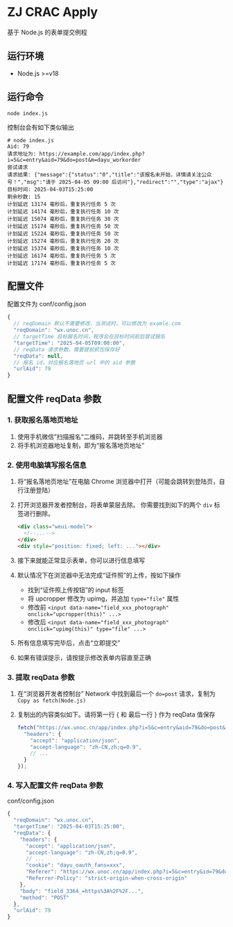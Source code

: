 * ZJ CRAC Apply
基于 Node.js 的表单提交例程

** 运行环境
- Node.js >=v18

** 运行命令
=node index.js=

控制台会有如下类似输出
#+begin_example
# node index.js
Aid: 79
请求地址为: https://example.com/app/index.php?i=5&c=entry&aid=79&do=post&m=dayu_workorder
尝试请求
请求结果: {"message":{"status":"0","title":"该报名未开始，详情请关注公众号！","msg":"请于 2025-04-05 09:00 后访问"},"redirect":"","type":"ajax"}
目标时间: 2025-04-03T15:25:00
剩余秒数: 15
计划延迟 13174 毫秒后，重复执行任务 5 次
计划延迟 14174 毫秒后，重复执行任务 10 次
计划延迟 15074 毫秒后，重复执行任务 30 次
计划延迟 15174 毫秒后，重复执行任务 50 次
计划延迟 15224 毫秒后，重复执行任务 50 次
计划延迟 15274 毫秒后，重复执行任务 20 次
计划延迟 15374 毫秒后，重复执行任务 10 次
计划延迟 16174 毫秒后，重复执行任务 5 次
计划延迟 17174 毫秒后，重复执行任务 5 次
#+end_example

** 配置文件
配置文件为 conf/config.json
#+begin_src js
{
  // reqDomain 默认不需要修改，当测试时，可以修改为 examle.com
  "reqDomain": "wx.unoc.cn",
  // targetTime 目标报名时间，程序会在目标时间前后尝试报名
  "targetTime": "2025-04-05T09:00:00",
  // reqData 请求参数，需要提前抓包保存好
  "reqData": null,
  // 报名 id，对应报名落地页 url 中的 aid 参数
  "urlAid": 79
}
#+end_src

** 配置文件 reqData 参数

*** 1. 获取报名落地页地址
1. 使用手机微信”扫描报名“二维码，并跳转至手机浏览器
2. 将手机浏览器地址复制，即为“报名落地页地址”
*** 2. 使用电脑填写报名信息
1. 将“报名落地页地址”在电脑 Chrome 浏览器中打开（可能会跳转到登陆页，自行注册登陆）
2. 打开浏览器开发者控制台，将表单蒙层去除。
   你需要找到如下的两个 =div= 标签进行删除。
   #+begin_src html
   <div class="weui-model">
     <!--...-->
   </div>
   <div style="position: fixed; left: ..."></div>
   #+end_src

   [[/images/landing.jpg]]
3. 接下来就能正常显示表单，你可以进行信息填写
4. 默认情况下在浏览器中无法完成“证件照”的上传，按如下操作
   - 找到“证件照上传按钮”的 input 标签
   - 将 upcropper 修改为 upimg，并追加 ~type="file"~ 属性
   - 修改前 ~<input data-name="field_xxx_photograph" onclick="upcropper(this)" ...>~
   - 修改后 ~<input data-name="field_xxx_photograph" onclick="upimg(this)" type="file" ...>~

   [[/images/upimg.jpg]]
5. 所有信息填写完毕后，点击“立即提交”

   [[/images/submit.png]]
6. 如果有错误提示，请按提示修改表单内容直至正确
*** 3. 提取 reqData 参数
1. 在“浏览器开发者控制台” Network 中找到最后一个 ~do=post~ 请求，复制为 =Copy as fetch(Node.js)=

   [[/images/copy.jpg]]
2. 复制出的内容类似如下。请将第一行 { 和 最后一行 } 作为 reqData 值保存
   #+begin_src js
   fetch("https://wx.unoc.cn/app/index.php?i=5&c=entry&aid=79&do=post&m=dayu_workorder", {
     "headers": {
       "accept": "application/json",
       "accept-language": "zh-CN,zh;q=0.9",
       // ...
     }
   });
   #+end_src
*** 4. 写入配置文件 reqData 参数
conf/config.json
#+begin_src js
{
  "reqDomain": "wx.unoc.cn",
  "targetTime": "2025-04-03T15:25:00",
  "reqData": {
    "headers": {
      "accept": "application/json",
      "accept-language": "zh-CN,zh;q=0.9",
      // ...
      "cookie": "dayu_oauth_fans=xxx",
      "Referer": "https://wx.unoc.cn/app/index.php?i=5&c=entry&id=79&do=workorder&m=dayu_workorder",
      "Referrer-Policy": "strict-origin-when-cross-origin"
    },
    "body": "field_3364_=https%3A%2F%2F...",
    "method": "POST"
  },
  "urlAid": 79
}
#+end_src
